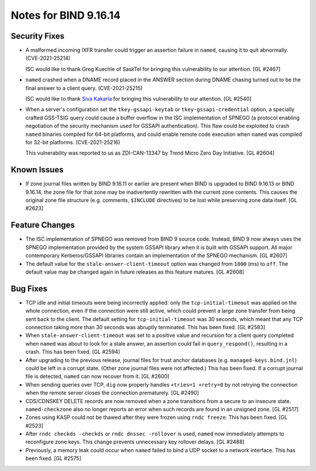 .. 
   Copyright (C) Internet Systems Consortium, Inc. ("ISC")
   
   This Source Code Form is subject to the terms of the Mozilla Public
   License, v. 2.0. If a copy of the MPL was not distributed with this
   file, you can obtain one at https://mozilla.org/MPL/2.0/.
   
   See the COPYRIGHT file distributed with this work for additional
   information regarding copyright ownership.

Notes for BIND 9.16.14
----------------------

Security Fixes
~~~~~~~~~~~~~~

- A malformed incoming IXFR transfer could trigger an assertion failure
  in ``named``, causing it to quit abnormally. (CVE-2021-25214)

  ISC would like to thank Greg Kuechle of SaskTel for bringing this
  vulnerability to our attention. [GL #2467]

- ``named`` crashed when a DNAME record placed in the ANSWER section
  during DNAME chasing turned out to be the final answer to a client
  query. (CVE-2021-25215)

  ISC would like to thank `Siva Kakarla`_ for bringing this
  vulnerability to our attention. [GL #2540]

.. _Siva Kakarla: https://github.com/sivakesava1

- When a server's configuration set the ``tkey-gssapi-keytab`` or
  ``tkey-gssapi-credential`` option, a specially crafted GSS-TSIG query
  could cause a buffer overflow in the ISC implementation of SPNEGO (a
  protocol enabling negotiation of the security mechanism used for
  GSSAPI authentication). This flaw could be exploited to crash
  ``named`` binaries compiled for 64-bit platforms, and could enable
  remote code execution when ``named`` was compiled for 32-bit
  platforms. (CVE-2021-25216)

  This vulnerability was reported to us as ZDI-CAN-13347 by Trend Micro
  Zero Day Initiative. [GL #2604]

Known Issues
~~~~~~~~~~~~

- If zone journal files written by BIND 9.16.11 or earlier are present
  when BIND is upgraded to BIND 9.16.13 or BIND 9.16.14, the zone file
  for that zone may be inadvertently rewritten with the current zone
  contents. This causes the original zone file structure (e.g.
  comments, ``$INCLUDE`` directives) to be lost while preserving zone
  data itself. [GL #2623]

Feature Changes
~~~~~~~~~~~~~~~

- The ISC implementation of SPNEGO was removed from BIND 9 source code.
  Instead, BIND 9 now always uses the SPNEGO implementation provided by
  the system GSSAPI library when it is built with GSSAPI support. All
  major contemporary Kerberos/GSSAPI libraries contain an implementation
  of the SPNEGO mechanism. [GL #2607]

- The default value for the ``stale-answer-client-timeout`` option was
  changed from ``1800`` (ms) to ``off``. The default value may be
  changed again in future releases as this feature matures. [GL #2608]

Bug Fixes
~~~~~~~~~

- TCP idle and initial timeouts were being incorrectly applied: only the
  ``tcp-initial-timeout`` was applied on the whole connection, even if
  the connection were still active, which could prevent a large zone
  transfer from being sent back to the client. The default setting for
  ``tcp-initial-timeout`` was 30 seconds, which meant that any TCP
  connection taking more than 30 seconds was abruptly terminated. This
  has been fixed. [GL #2583]

- When ``stale-answer-client-timeout`` was set to a positive value and
  recursion for a client query completed when ``named`` was about to
  look for a stale answer, an assertion could fail in
  ``query_respond()``, resulting in a crash. This has been fixed.
  [GL #2594]

- After upgrading to the previous release, journal files for trust
  anchor databases (e.g. ``managed-keys.bind.jnl``) could be left in a
  corrupt state. (Other zone journal files were not affected.) This has
  been fixed. If a corrupt journal file is detected, ``named`` can now
  recover from it. [GL #2600]

- When sending queries over TCP, ``dig`` now properly handles ``+tries=1
  +retry=0`` by not retrying the connection when the remote server
  closes the connection prematurely. [GL #2490]

- CDS/CDNSKEY DELETE records are now removed when a zone transitions
  from a secure to an insecure state. ``named-checkzone`` also no longer
  reports an error when such records are found in an unsigned zone.
  [GL #2517]

- Zones using KASP could not be thawed after they were frozen using
  ``rndc freeze``. This has been fixed. [GL #2523]

- After ``rndc checkds -checkds`` or ``rndc dnssec -rollover`` is used,
  ``named`` now immediately attempts to reconfigure zone keys. This
  change prevents unnecessary key rollover delays. [GL #2488]

- Previously, a memory leak could occur when ``named`` failed to bind a
  UDP socket to a network interface. This has been fixed. [GL #2575]
